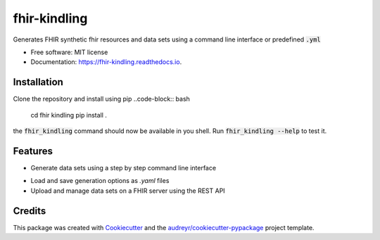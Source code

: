 =============
fhir-kindling
=============


.. image:: https://img.shields.io/pypi/v/fhir_kindling.svg
        :target: https://pypi.python.org/pypi/fhir_kindling

.. image:: https://img.shields.io/travis/migraf/fhir_kindling.svg
        :target: https://travis-ci.com/migraf/fhir_kindling

.. image:: https://readthedocs.org/projects/fhir-kindling/badge/?version=latest
        :target: https://fhir-kindling.readthedocs.io/en/latest/?version=latest
        :alt: Documentation Status




Generates FHIR synthetic fhir resources and data sets using a command line interface or predefined :code:`.yml`


* Free software: MIT license
* Documentation: https://fhir-kindling.readthedocs.io.


Installation
------------
Clone the repository and install using pip
..code-block:: bash

    cd fhir kindling
    pip install .


the :code:`fhir_kindling` command should now be available in you shell. Run :code:`fhir_kindling --help` to test it.

Features
--------

* Generate data sets using a step by step command line interface
.. code-block:: bash
    fhir_kindling generate

* Load and save generation options as `.yaml` files
* Upload and manage data sets on a FHIR server using the REST API

Credits
-------

This package was created with Cookiecutter_ and the `audreyr/cookiecutter-pypackage`_ project template.

.. _Cookiecutter: https://github.com/audreyr/cookiecutter
.. _`audreyr/cookiecutter-pypackage`: https://github.com/audreyr/cookiecutter-pypackage
